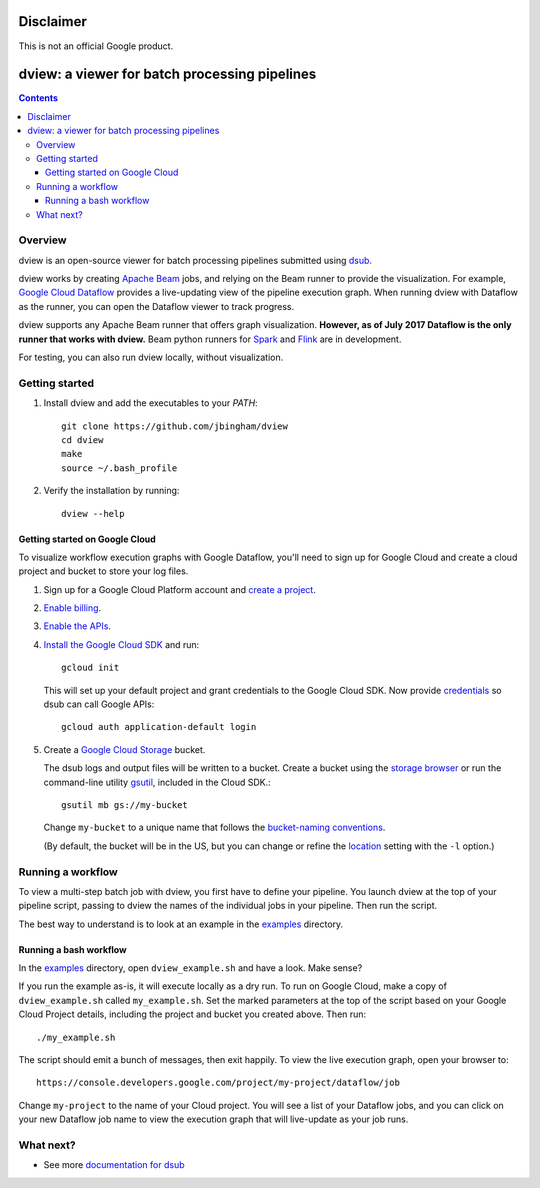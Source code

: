 ==========
Disclaimer
==========

This is not an official Google product.

==============================================
dview: a viewer for batch processing pipelines
==============================================

.. contents::

Overview
========

dview is an open-source viewer for batch processing pipelines submitted
using `dsub <https://github.com/googlegenomics/dsub>`_.

dview works by creating `Apache Beam <https://beam.apache.org/>`_
jobs, and relying on the Beam runner to provide the visualization. For example,
`Google Cloud Dataflow <https://cloud.google.com/dataflow/>`_
provides a live-updating view of the pipeline execution graph. When running dview
with Dataflow as the runner, you can open the Dataflow viewer to track progress.

.. image:: screenshot.png
   :alt: dview in Dataflow

dview supports any Apache Beam runner that offers graph visualization.  **However,
as of July 2017 Dataflow is the only runner that works with dview.** Beam python
runners for `Spark <https://beam.apache.org/documentation/runners/spark/>`_
and `Flink <https://beam.apache.org/documentation/runners/flink/>`_ are in development.

For testing, you can also run dview locally, without visualization.

Getting started
===============

1.  Install dview and add the executables to your `PATH`::

        git clone https://github.com/jbingham/dview
        cd dview
        make
        source ~/.bash_profile

2.  Verify the installation by running::

        dview --help

Getting started on Google Cloud
-------------------------------

To visualize workflow execution graphs with Google Dataflow, you'll need to sign up
for Google Cloud and create a cloud project and bucket to store your log files.

1.  Sign up for a Google Cloud Platform account and
    `create a project <https://console.cloud.google.com/project?>`_.

2.  `Enable billing <https://support.google.com/cloud/answer/6293499#enable-billing>`_.

3.  `Enable the APIs <https://console.cloud.google.com/flows/enableapi?apiid=genomics,storage_component,compute_component&redirect=https://console.cloud.google.com>`_.

4.  `Install the Google Cloud SDK <https://cloud.google.com/sdk/>`_ and run::

        gcloud init

    This will set up your default project and grant credentials to the Google
    Cloud SDK. Now provide `credentials <https://developers.google.com/identity/protocols/application-default-credentials>`_
    so dsub can call Google APIs::

        gcloud auth application-default login

5.  Create a `Google Cloud Storage <https://cloud.google.com/storage>`_ bucket.

    The dsub logs and output files will be written to a bucket. Create a
    bucket using the `storage browser <https://cloud.google.com/storage/browser?project=>`_
    or run the command-line utility `gsutil <https://cloud.google.com/storage/docs/gsutil>`_,
    included in the Cloud SDK.::

        gsutil mb gs://my-bucket

    Change ``my-bucket`` to a unique name that follows the
    `bucket-naming conventions <https://cloud.google.com/storage/docs/bucket-naming>`_.

    (By default, the bucket will be in the US, but you can change or
    refine the `location <https://cloud.google.com/storage/docs/bucket-locations>`_
    setting with the ``-l`` option.)

Running a workflow
==================

To view a multi-step batch job with dview, you first have to define your pipeline.
You launch dview at the top of your pipeline script, passing to dview the
names of the individual jobs in your pipeline. Then run the script.

The best way to understand is to look at an example in the `examples <examples>`_ directory.

Running a bash workflow
-----------------------

In the `examples <examples>`_ directory, open ``dview_example.sh`` and have a look. Make sense?

If you run the example as-is, it will execute locally as a dry run. To run on
Google Cloud, make a copy of ``dview_example.sh`` called ``my_example.sh``. Set the marked
parameters at the top of the script based on your Google Cloud Project details,
including the project and bucket you created above. Then run::

    ./my_example.sh

The script should emit a bunch of messages, then exit happily. To view the live
execution graph, open your browser to::

    https://console.developers.google.com/project/my-project/dataflow/job

Change ``my-project`` to the name of your Cloud project. You will see a list
of your Dataflow jobs, and you can click on your new Dataflow job name
to view the execution graph that will live-update as your job runs.

What next?
==========

*  See more `documentation for dsub <https://github.com/googlegenomics/dsub>`_
